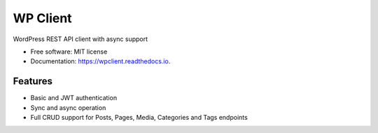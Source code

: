 =========
WP Client
=========


.. image:: https://img.shields.io/pypi/v/wpclient.svg
        :target: https://pypi.python.org/pypi/wpclient

.. image:: https://img.shields.io/travis/rguillermo/wpclient.svg
        :target: https://travis-ci.com/rguillermo/wpclient

.. image:: https://readthedocs.org/projects/wpclient/badge/?version=latest
        :target: https://wpclient.readthedocs.io/en/latest/?version=latest
        :alt: Documentation Status




WordPress REST API client with async support


* Free software: MIT license
* Documentation: https://wpclient.readthedocs.io.


Features
--------

- Basic and JWT authentication
- Sync and async operation
- Full CRUD support for Posts, Pages, Media, Categories and Tags endpoints